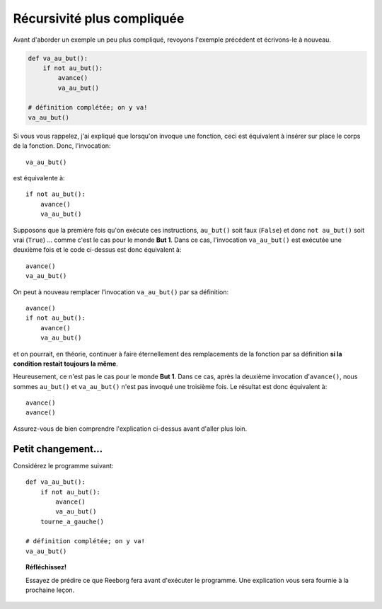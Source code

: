 Récursivité plus compliquée
===========================

Avant d'aborder un exemple un peu plus compliqué, revoyons l'exemple
précédent et écrivons-le à nouveau.

.. code:: py3

    def va_au_but():
        if not au_but():
            avance()
            va_au_but()

    # définition complétée; on y va!
    va_au_but()

Si vous vous rappelez, j'ai expliqué que lorsqu'on invoque une fonction,
ceci est équivalent à insérer sur place le corps de la fonction. Donc,
l'invocation::

    va_au_but()

est équivalente à::

    if not au_but():
        avance()
        va_au_but()

Supposons que la première fois qu'on exécute ces instructions,
``au_but()`` soit faux (``False``) et donc ``not au_but()`` soit vrai
(``True``) ... comme c'est le cas pour le monde **But 1**. Dans ce cas,
l'invocation ``va_au_but()`` est exécutée une deuxième fois et le code
ci-dessus est donc équivalent à::

    avance()
    va_au_but()

On peut à nouveau remplacer l'invocation ``va_au_but()`` par sa
définition::

    avance()
    if not au_but():
        avance()
        va_au_but()

et on pourrait, en théorie, continuer à faire éternellement des
remplacements de la fonction par sa définition **si la condition restait
toujours la même**.

Heureusement, ce n'est pas le cas pour le monde **But 1**. Dans ce cas,
après la deuxième invocation d'``avance()``, nous sommes ``au_but()`` et
``va_au_but()`` n'est pas invoqué une troisième fois. Le résultat est
donc équivalent à::

    avance()
    avance()

Assurez-vous de bien comprendre l'explication ci-dessus avant d'aller
plus loin.

Petit changement...
-------------------

Considérez le programme suivant::

    def va_au_but():
        if not au_but():
            avance()
            va_au_but()
        tourne_a_gauche()

    # définition complétée; on y va!
    va_au_but()

.. topic:: Réfléchissez!

    Essayez de prédire ce que Reeborg fera avant d'exécuter le programme.
    Une explication vous sera fournie à la prochaine leçon.
